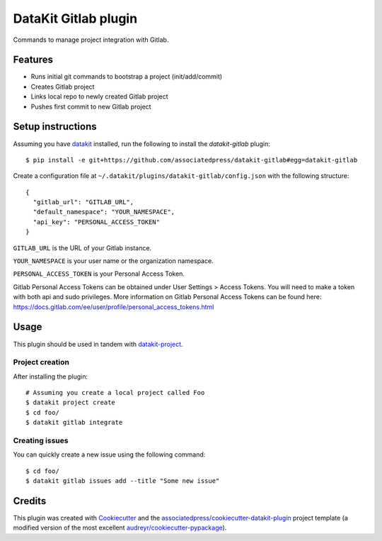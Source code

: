===============================
DataKit Gitlab plugin
===============================

Commands to manage project integration with Gitlab.

Features
========

* Runs initial git commands to bootstrap a project (init/add/commit)
* Creates Gitlab project
* Links local repo to newly created Gitlab project
* Pushes first commit to new Gitlab project

Setup instructions
==================


Assuming you have datakit_ installed, run the following to install the
`datakit-gitlab` plugin::

  $ pip install -e git+https://github.com/associatedpress/datakit-gitlab#egg=datakit-gitlab

Create a configuration file at ``~/.datakit/plugins/datakit-gitlab/config.json`` with the following structure::

    {
      "gitlab_url": "GITLAB_URL",
      "default_namespace": "YOUR_NAMESPACE",
      "api_key": "PERSONAL_ACCESS_TOKEN"
    }

``GITLAB_URL`` is the URL of your Gitlab instance.

``YOUR_NAMESPACE`` is your user name or the organization namespace.

``PERSONAL_ACCESS_TOKEN`` is your Personal Access Token.

Gitlab Personal Access Tokens can be obtained under User Settings > Access Tokens. You will need to make a token with both api and sudo privileges. More information on Gitlab Personal Access Tokens can be found here: https://docs.gitlab.com/ee/user/profile/personal_access_tokens.html

Usage
=====

This plugin should be used in tandem with `datakit-project`_.

Project creation
-----------------

After installing the plugin::

  # Assuming you create a local project called Foo
  $ datakit project create
  $ cd foo/
  $ datakit gitlab integrate

Creating issues
---------------

You can quickly create a new issue using the following command::

  $ cd foo/
  $ datakit gitlab issues add --title "Some new issue"


Credits
========

This plugin was created with Cookiecutter_ and the `associatedpress/cookiecutter-datakit-plugin`_ 
project template (a modified version of the most excellent `audreyr/cookiecutter-pypackage`_).

.. _datakit-project: https://datakit-project.readthedocs.io/en/latest/
.. _datakit: https://github.com/associatedpress/datakit-core
.. _Cookiecutter: https://github.com/audreyr/cookiecutter
.. _`associatedpress/cookiecutter-datakit-plugin`: https://github.com/associatedpress/cookiecutter-datakit-plugin
.. _`audreyr/cookiecutter-pypackage`: https://github.com/audreyr/cookiecutter-pypackage

